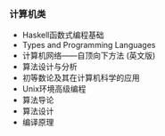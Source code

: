 *** 计算机类

- Haskell函数式编程基础
- Types and Programming Languages
- 计算机网络——自顶向下方法 (英文版)
- 算法设计与分析
- 初等数论及其在计算机科学的应用
- Unix环境高级编程
- 算法导论
- 算法设计
- 编译原理
